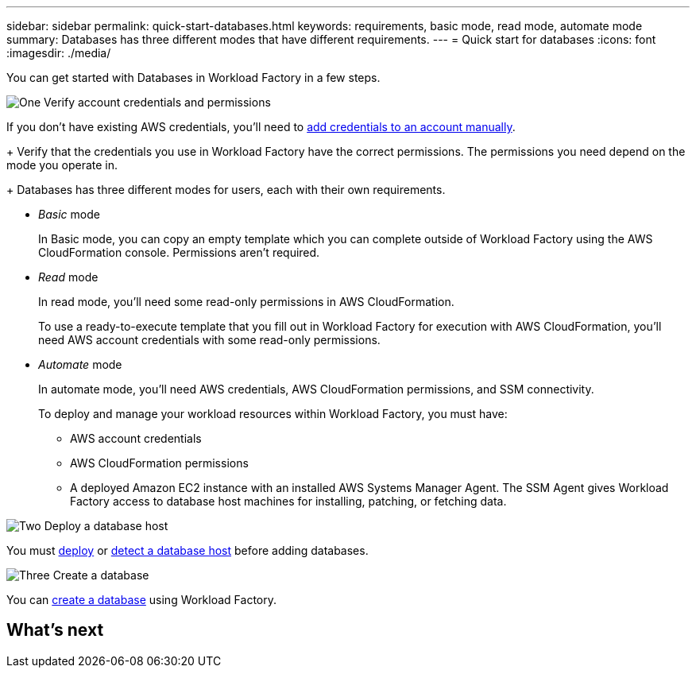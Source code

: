 ---
sidebar: sidebar
permalink: quick-start-databases.html  
keywords: requirements, basic mode, read mode, automate mode 
summary: Databases has three different modes that have different requirements. 
---
= Quick start for databases
:icons: font
:imagesdir: ./media/

[.lead]
You can get started with Databases in Workload Factory in a few steps.

.image:https://raw.githubusercontent.com/NetAppDocs/common/main/media/number-1.png[One] Verify account credentials and permissions

[role="quick-margin-para"]
If you don't have existing AWS credentials, you'll need to link:https://review.docs.netapp.com/us-en/workload-setup-admin_first-draft/manage-credentials.html[add credentials to an account manually^]. 
+
Verify that the credentials you use in Workload Factory have the correct permissions. The permissions you need depend on the mode you operate in. 
+
Databases has three different modes for users, each with their own requirements.

* _Basic_ mode
+
In Basic mode, you can copy an empty template which you can complete outside of Workload Factory using the AWS CloudFormation console. Permissions aren't required.

* _Read_ mode
+
In read mode, you'll need some read-only permissions in AWS CloudFormation.
+
To use a ready-to-execute template that you fill out in Workload Factory for execution with AWS CloudFormation, you'll need AWS account credentials with some read-only permissions.  

* _Automate_ mode
+
In automate mode, you'll need AWS credentials, AWS CloudFormation permissions, and SSM connectivity.
+
To deploy and manage your workload resources within Workload Factory, you must have:
+
** AWS account credentials 
** AWS CloudFormation permissions 
** A deployed Amazon EC2 instance with an installed AWS Systems Manager Agent. The SSM Agent gives Workload Factory access to database host machines for installing, patching, or fetching data. 

.image:https://raw.githubusercontent.com/NetAppDocs/common/main/media/number-2.png[Two] Deploy a database host

[role="quick-margin-para"]

You must link:https://review.docs.netapp.com/us-en/workload-databases_first-draft/deploy-host.html[deploy] or link:https://review.docs.netapp.com/us-en/workload-databases_first-draft/detect-host.html[detect a database host] before adding databases. 

.image:https://raw.githubusercontent.com/NetAppDocs/common/main/media/number-3.png[Three] Create a database

[role="quick-margin-para"]

You can link:https://review.docs.netapp.com/us-en/workload-databases_first-draft/create-database.html[create a database] using Workload Factory. 


.image:https://raw.githubusercontent.com/NetAppDocs/common/main/media/number-4.png[Four] Heading text here

[role="quick-margin-para"]


.image:https://raw.githubusercontent.com/NetAppDocs/common/main/media/number-5.png[Five] Heading text here

[role="quick-margin-para"]

== What's next
